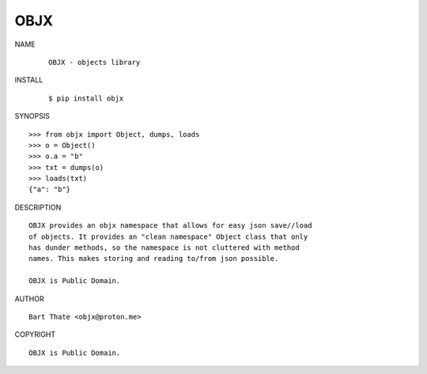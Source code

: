 OBJX
####

NAME

    ::

        OBJX - objects library

INSTALL

    ::

        $ pip install objx

SYNOPSIS

::

    >>> from objx import Object, dumps, loads
    >>> o = Object()
    >>> o.a = "b"
    >>> txt = dumps(o)
    >>> loads(txt)
    {"a": "b"}

DESCRIPTION

::

    OBJX provides an objx namespace that allows for easy json save//load
    of objects. It provides an "clean namespace" Object class that only
    has dunder methods, so the namespace is not cluttered with method
    names. This makes storing and reading to/from json possible.

    OBJX is Public Domain.

AUTHOR

::

    Bart Thate <objx@proton.me>

COPYRIGHT

::

    OBJX is Public Domain.
